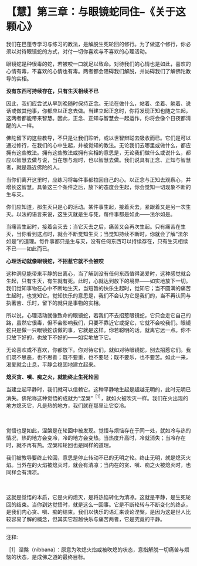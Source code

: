 * 【慧】第三章：与眼镜蛇同住--《关于这颗心》
:PROPERTIES:
:CUSTOM_ID: 慧第三章与眼镜蛇同住--关于这颗心
:END:

我们在巴蓬寺学习与练习的教法，是解脱生死轮回的修行。为了做这个修行，你必须以对待眼镜蛇的方式，对付一切你喜欢与不喜欢的心理活动。

眼镜蛇是种很毒的蛇，若被咬一口就足以致命。对待我们的心情也是如此，喜欢的心情有毒，不喜欢的心情也有毒。两者都会阻碍我们解脱，并妨碍我们了解佛陀教导的实相。 

*没有东西可持续存在，只有生灭相续不已*

 

因此，我们应尝试从早到晚随时保持正念。无论在做什么，站着、坐着、躺着、说话或做其他事，你都应以正念去做。当建立起正念时，你将发现正知也随之生起，这两者都能带来智慧。因此，正念、正知与智慧会一起运作，你将会像个日夜都清醒的人一样。

佛陀留下的这些教导，不只是让我们聆听，或以世智辩聪去吸收而已。它们是可以通过修行，在我们的心中生起，并被觉知的教法。无论我们去哪里或做什么，都应拥有这些教法。拥有这些教法或拥有实相的意思是，无论我们做什么或说什么，都应以智慧去做与说，当在想与观时，也以智慧去做。我们说具有正念、正知与智慧者，就是趋近佛陀的人。

 

当你们离开这里时，应练习将每件事都拉回自己的心。以正念与正知去观察心，并增长这智慧。具备这三个条件之后，放下的态度会生起，你会觉知一切现象不断的生与灭。

 

你们应知道，那生灭只是心的活动。某件事生起，接着灭去，紧跟着又是另一次生灭。以法的语言来说，这生灭就是生与死，每件事都是如此------法尔如是。

当痛苦生起时，接着会灭去；当它灭去之后，痛苦又会再次生起。只有痛苦在生灭，当你看到这点时，就会不断觉知生灭；当觉知持续不断时，你就会了解“法尔如是”的道理。每件事都只是生与灭，没有任何东西可以持续存在，只有生灭相续不已------如此而已。 

*心理活动就像眼镜蛇，不招惹它就不会被咬*

这种洞见能带来平静的出离心，当了解到没有任何东西值得渴爱时，这种感觉就会生起，只有生灭，有生就有死。此时，心就达到放下的境界------如实地放下一切。我们觉知事物在心中不断地生灭，当短暂的快乐生起时，觉知它；当不圆满的痛苦生起时，也觉知它。觉知快乐的意思是，我们不会认为它是我们的，当不再认同与执著苦、乐时，留下的就只是事物的实相。

所以说，心理活动就像致命的眼镜蛇，若我们不去招惹眼镜蛇，它只会走它自己的路，虽然它很毒，但不会影响我们，只要不靠近它或捉它，它就不会咬我们。眼镜蛇只是做一只眼镜蛇该做的事，它就是这样。你若聪明的话，就离它远一点。你不只放下好的，也放下不好的------如实地放下它。

 

无论喜欢或不喜欢，你都放下。你对待它们，就如对待眼镜蛇，别去招惹它们。我们既不思恶，也不思善；既不要重，也不要轻；既不要乐，也不要苦。如此一来，渴爱就会止息，平静会稳固地建立起来。 

 

[[./img/35-2.jpeg]]

*熄灭贪、嗔、痴之火，就能终止生死轮回*

当建立起平静时，我们就可以信赖它。这种平静地生起是超越无明的，此时无明已消失。佛陀称这种觉悟的成就为“涅槃”^{［1］}，就如火被吹灭一样。我们在火出现的地方熄灭它，凡是热的地方，我们就在那里让它变冷。

　　

觉悟也是如此，涅槃是在轮回中被发现。觉悟与烦恼存在于同一处，就如冷与热的情况，热的地方会变冷，冷的地方会变热。当热度升高时，冷就消失；当冷存在时，就不再有热。涅槃和轮回也是同样的道理。

 

我们被教导要终止轮回，意思是停止转动不已的无明之轮。终止无明，就是熄灭火焰。当外在的火焰被熄灭时，就会有清凉；当内在的贪、嗔、痴之火被熄灭时，也同样会有清凉。

　　

这就是觉悟的本质，它是火的熄灭，是将热恼转化为清凉。这就是平静，是生死轮回的结束。当你到达觉悟时，就是这么一回事。它是不断轮转与不断变化的终点，是我们内心贪、嗔、痴的结束。我们以快乐的语汇来谈论涅槃，是因为这是世人比较容易了解的概念，但其实它超越快乐与痛苦两者，它是究竟的平静。

[[./img/35-3.png]]

-----
注释:

［1］涅槃（nibbana）：原意为吹熄火焰或被吹熄的状态，意指解脱一切痛苦与烦恼的状态，是成佛之道的最终目标。

                             

